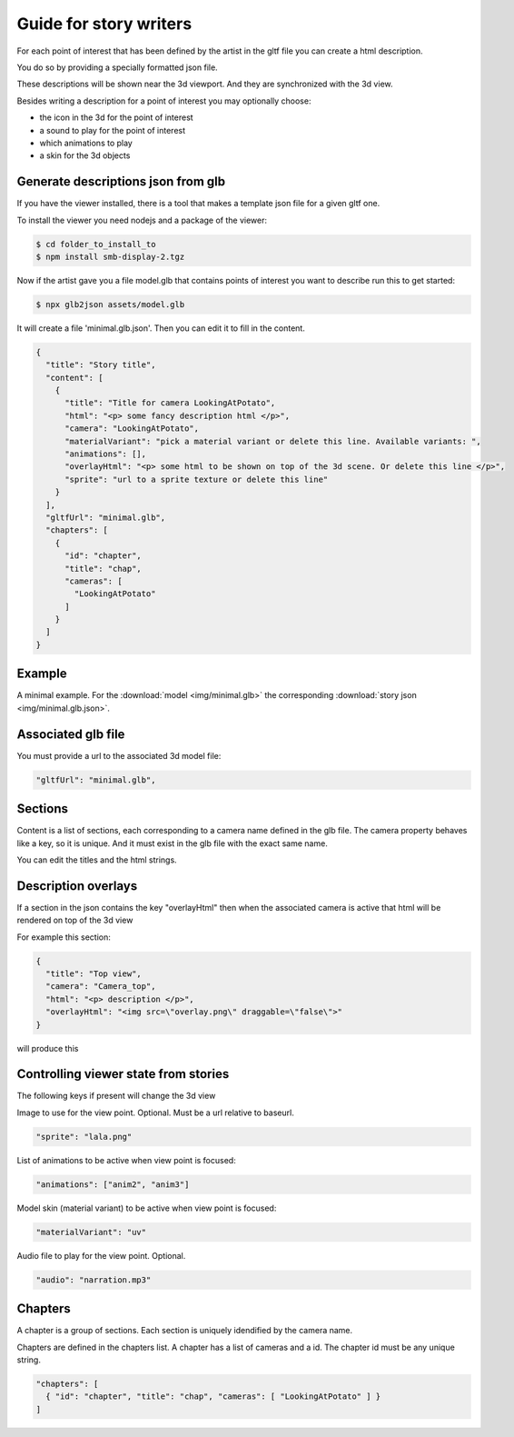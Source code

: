 Guide for story writers
=======================

For each point of interest that has been defined by the artist in the gltf file
you can create a html description.

You do so by providing a specially formatted json file.

These descriptions will be shown near the 3d viewport. And they are synchronized with the 3d view.

Besides writing a description for a point of interest you may optionally choose: 

* the icon in the 3d for the point of interest
* a sound to play for the point of interest
* which animations to play 
* a skin for the 3d objects

.. image:: img/story.png

Generate descriptions json from glb
-----------------------------------

If you have the viewer installed, there is a tool that makes a template json file for a 
given gltf one.

To install the viewer you need nodejs and a package of the viewer:

.. code:: bash

  $ cd folder_to_install_to
  $ npm install smb-display-2.tgz

Now if the artist gave you a file model.glb that contains points of interest you 
want to describe run this to get started:

.. code:: bash

  $ npx glb2json assets/model.glb

It will create a file 'minimal.glb.json'. Then you can edit it to fill in the content.

.. code:: json

  {
    "title": "Story title",
    "content": [
      {
        "title": "Title for camera LookingAtPotato",
        "html": "<p> some fancy description html </p>",
        "camera": "LookingAtPotato",
        "materialVariant": "pick a material variant or delete this line. Available variants: ",
        "animations": [],
        "overlayHtml": "<p> some html to be shown on top of the 3d scene. Or delete this line </p>",
        "sprite": "url to a sprite texture or delete this line"
      }
    ],
    "gltfUrl": "minimal.glb",
    "chapters": [
      {
        "id": "chapter",
        "title": "chap",
        "cameras": [
          "LookingAtPotato"
        ]
      }
    ]
  }

Example
-------

A minimal example. For the :download:`model <img/minimal.glb>` the corresponding :download:`story json <img/minimal.glb.json>`.

Associated glb file
-------------------

You must provide a url to the associated 3d model file:

.. code:: json

  "gltfUrl": "minimal.glb",

Sections
--------

Content is a list of sections, each corresponding to a camera name defined in the glb file.
The camera property behaves like a key, so it is unique. And it must exist in the glb file with the exact same name.

You can edit the titles and the html strings.

Description overlays
--------------------

If a section in the json contains the key "overlayHtml" then when the
associated camera is active that html will be rendered on top of the 3d view

For example this section:

.. code:: json

  {
    "title": "Top view",
    "camera": "Camera_top",
    "html": "<p> description </p>",
    "overlayHtml": "<img src=\"overlay.png\" draggable=\"false\">"
  }

will produce this 

.. image:: img/story-overlay.png

Controlling viewer state from stories
-------------------------------------

The following keys if present will change the 3d view

Image to use for the view point. Optional. Must be a url relative to baseurl.

.. code:: json

   "sprite": "lala.png"

List of animations to be active when view point is focused:

.. code:: json

   "animations": ["anim2", "anim3"]

Model skin (material variant) to be active when view point is focused:

.. code:: json

    "materialVariant": "uv"

Audio file to play for the view point. Optional.

.. code:: json

    "audio": "narration.mp3"


Chapters
--------

A chapter is a group of sections. Each section is uniquely idendified by the camera name.

Chapters are defined in the chapters list. A chapter has a list of cameras and a id.
The chapter id must be any unique string.

.. code:: json

  "chapters": [
    { "id": "chapter", "title": "chap", "cameras": [ "LookingAtPotato" ] }
  ]

